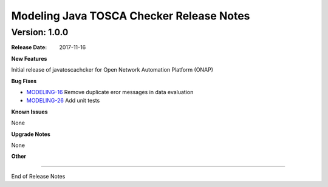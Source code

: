 .. This work is licensed under a Creative Commons Attribution 4.0 International License.
.. http://creativecommons.org/licenses/by/4.0
.. Copyright 2017 AT&T Intellectual Property.  All rights reserved.


Modeling Java TOSCA Checker Release Notes
=========================================

Version: 1.0.0
--------------

:Release Date: 2017-11-16



**New Features**

Initial release of javatoscachcker for Open Network Automation Platform (ONAP)


**Bug Fixes**

- `MODELING-16 <https://jira.onap.org/browse/MODELING-16>`_ Remove duplicate eror messages in data evaluation
- `MODELING-26 <https://jira.onap.org/browse/MODELING-26>`_ Add unit tests

**Known Issues**

None

**Upgrade Notes**

None

**Other**

===========

End of Release Notes
